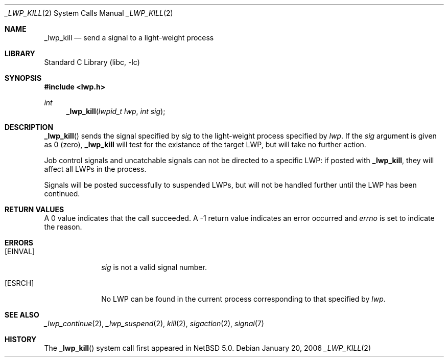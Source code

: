 .\"	$NetBSD: _lwp_kill.2,v 1.1 2007/01/20 01:41:00 ad Exp $
.\"
.\" Copyright (c) 2003, 2007 The NetBSD Foundation, Inc.
.\" All rights reserved.
.\"
.\" This code is derived from software contributed to The NetBSD Foundation
.\" by Jason R. Thorpe of Wasabi Systems, Inc, and by Andrew Doran.
.\"
.\" Redistribution and use in source and binary forms, with or without
.\" modification, are permitted provided that the following conditions
.\" are met:
.\" 1. Redistributions of source code must retain the above copyright
.\"    notice, this list of conditions and the following disclaimer.
.\" 2. Redistributions in binary form must reproduce the above copyright
.\"    notice, this list of conditions and the following disclaimer in the
.\"    documentation and/or other materials provided with the distribution.
.\" 3. All advertising materials mentioning features or use of this software
.\"    must display the following acknowledgement:
.\"        This product includes software developed by the NetBSD
.\"        Foundation, Inc. and its contributors.
.\" 4. Neither the name of The NetBSD Foundation nor the names of its
.\"    contributors may be used to endorse or promote products derived
.\"    from this software without specific prior written permission.
.\"
.\" THIS SOFTWARE IS PROVIDED BY THE NETBSD FOUNDATION, INC. AND CONTRIBUTORS
.\" ``AS IS'' AND ANY EXPRESS OR IMPLIED WARRANTIES, INCLUDING, BUT NOT LIMITED
.\" TO, THE IMPLIED WARRANTIES OF MERCHANTABILITY AND FITNESS FOR A PARTICULAR
.\" PURPOSE ARE DISCLAIMED.  IN NO EVENT SHALL THE FOUNDATION OR CONTRIBUTORS
.\" BE LIABLE FOR ANY DIRECT, INDIRECT, INCIDENTAL, SPECIAL, EXEMPLARY, OR
.\" CONSEQUENTIAL DAMAGES (INCLUDING, BUT NOT LIMITED TO, PROCUREMENT OF
.\" SUBSTITUTE GOODS OR SERVICES; LOSS OF USE, DATA, OR PROFITS; OR BUSINESS
.\" INTERRUPTION) HOWEVER CAUSED AND ON ANY THEORY OF LIABILITY, WHETHER IN
.\" CONTRACT, STRICT LIABILITY, OR TORT (INCLUDING NEGLIGENCE OR OTHERWISE)
.\" ARISING IN ANY WAY OUT OF THE USE OF THIS SOFTWARE, EVEN IF ADVISED OF THE
.\" POSSIBILITY OF SUCH DAMAGE.
.\"
.Dd January 20, 2006
.Dt _LWP_KILL 2
.Os
.Sh NAME
.Nm _lwp_kill
.Nd send a signal to a light-weight process
.Sh LIBRARY
.Lb libc
.Sh SYNOPSIS
.In lwp.h
.Ft int
.Fn _lwp_kill "lwpid_t lwp" "int sig"
.Sh DESCRIPTION
.Fn _lwp_kill
sends the signal specified by
.Fa sig
to the light-weight process specified by
.Fa lwp .
If the
.Fa sig
argument is given as 0 (zero),
.Nm
will test for the existance of the target LWP, but will take no further
action.
.Pp
Job control signals and uncatchable signals can not be directed to a specific
LWP: if posted with
.Nm ,
they will affect all LWPs in the process.
.Pp
Signals will be posted successfully to suspended LWPs, but will not be
handled further until the LWP has been continued.
.Sh RETURN VALUES
A 0 value indicates that the call succeeded.
A \-1 return value indicates an error occurred and
.Va errno
is set to indicate the reason.
.Sh ERRORS
.Bl -tag -width [EINVAL]
.It Bq Er EINVAL
.Fa sig
is not a valid signal number.
.It Bq Er ESRCH
No LWP can be found in the current process corresponding to that
specified by
.Fa lwp .
.El
.Sh SEE ALSO
.Xr _lwp_continue 2 ,
.Xr _lwp_suspend 2 ,
.Xr kill 2 ,
.Xr sigaction 2 ,
.Xr signal 7
.Sh HISTORY
The
.Fn _lwp_kill
system call first appeared in
.Nx 5.0 .
